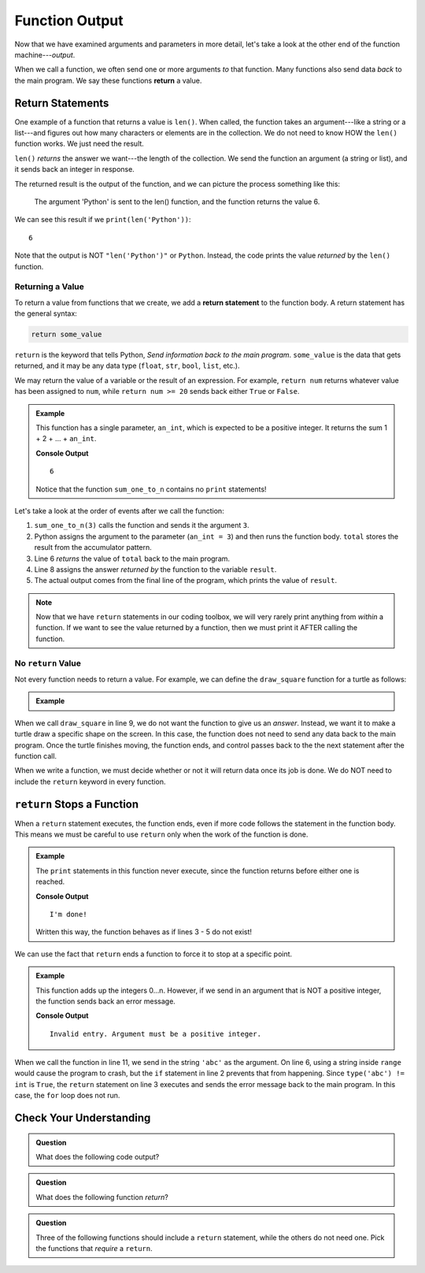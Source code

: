 Function Output
===============

Now that we have examined arguments and parameters in more detail, let's take a
look at the other end of the function machine---*output*.


.. index:: ! return

When we call a function, we often send one or more arguments *to* that
function. Many functions also send data *back* to the main program. We say
these functions **return** a value.

Return Statements
-----------------

.. index::
   single: return; value

One example of a function that returns a value is ``len()``. When called, the
function takes an argument---like a string or a list---and figures out how many
characters or elements are in the collection. We do not need to know HOW the
``len()`` function works. We just need the result.

``len()`` *returns* the answer we want---the length of the collection. We send
the function an argument (a string or list), and it sends back an integer in
response.

The returned result is the output of the function, and we can picture the
process something like this:

.. figure:: figures/return-diagram.png
   :alt: Diagram that shows sending an argument ('Python') to the len() function and returning the value 6.

   The argument 'Python' is sent to the len() function, and the function returns
   the value 6.

We can see this result if we ``print(len('Python'))``:

::

   6

Note that the output is NOT ``"len('Python')"`` or ``Python``. Instead, the
code prints the value *returned* by the ``len()`` function.

Returning a Value
^^^^^^^^^^^^^^^^^

To return a value from functions that we create, we add a **return statement**
to the function body. A return statement has the general syntax:

.. sourcecode:: python

   return some_value

``return`` is the keyword that tells Python, *Send information back to the main
program*. ``some_value`` is the data that gets returned, and it may be any data
type (``float``, ``str``, ``bool``, ``list``, etc.).

We may return the value of a variable or the result of an
expression. For example, ``return num`` returns whatever value has been 
assigned to ``num``, while ``return num >= 20`` sends back either ``True`` or
``False``.

.. admonition:: Example

   This function has a single parameter, ``an_int``, which is expected to be
   a positive integer. It returns the sum 1 + 2 + ... + ``an_int``.

   .. sourcecode:: js
      :linenos:

      def sum_one_to_n(an_int):
         total = 0
         for number in range(1, an_int+1):
            total += number

         return total

      result = sum_one_to_n(3)
      print(result)

   **Console Output**

   ::

      6

   Notice that the function ``sum_one_to_n`` contains no ``print`` statements!

Let's take a look at the order of events after we call the function:

#. ``sum_one_to_n(3)`` calls the function and sends it the argument ``3``.
#. Python assigns the argument to the parameter (``an_int = 3``) and then
   runs the function body. ``total`` stores the result from the accumulator
   pattern.
#. Line 6 *returns* the value of ``total`` back to the main program.
#. Line 8 assigns the answer *returned by* the function to the variable
   ``result``.
#. The actual output comes from the final line of the program, which prints the
   value of ``result``.

.. admonition:: Note

   Now that we have ``return`` statements in our coding toolbox, we will very
   rarely print anything from *within* a function. If we want to see the value
   returned by a function, then we must print it AFTER calling the function.

No ``return`` Value
^^^^^^^^^^^^^^^^^^^

Not every function needs to return a value. For example, we can define the
``draw_square`` function for a turtle as follows:

.. admonition:: Example

   .. sourcecode:: python
      :linenos:

      import turtle

      def draw_square(turtle_name, side_length):
         for side in range(4):
            turtle_name.forward(side_length)
            turtle_name.left(90)
      
      bob = turtle.Turtle()
      draw_square(bob, 100)

When we call ``draw_square`` in line 9, we do not want the function to give us
an *answer*. Instead, we want it to make a turtle draw a specific shape on the
screen. In this case, the function does not need to send any data back to the
main program. Once the turtle finishes moving, the function ends, and control
passes back to the the next statement after the function call.

When we write a function, we must decide whether or not it will return data
once its job is done. We do NOT need to include the ``return`` keyword in
every function.

``return`` Stops a Function
---------------------------

When a ``return`` statement executes, the function ends, even if more code
follows the statement in the function body. This means we must be careful to
use ``return`` only when the work of the function is done.

.. admonition:: Example

   The ``print`` statements in this function never execute, since the function
   returns before either one is reached.

   .. sourcecode:: python
      :linenos:

      def past_the_point_of_return():
         return "I'm done!"
         print("This will NOT be printed!!!!!")
         for line in range(100):
            print("Neither will this!!!!!")

      message = past_the_point_of_return()
      print(message)

   **Console Output**

   ::

      I'm done!

   Written this way, the function behaves as if lines 3 - 5 do not exist!

We can use the fact that ``return`` ends a function to force it to stop at a
specific point.

.. admonition:: Example

   This function adds up the integers 0...n. However, if we send in an argument
   that is NOT a positive integer, the function sends back an error message.

   .. sourcecode:: python
      :linenos:

      def sum_to_n(an_int):
         if type(an_int) != int or an_int <= 0:
            return "Invalid entry. Argument must be a positive integer."
         
         total = 0
         for number in range(an_int+1):
            total += number

         return total
      
      result = sum_to_n('abc')
      print(result)

   **Console Output**

   ::

      Invalid entry. Argument must be a positive integer.

When we call the function in line 11, we send in the string ``'abc'`` as the
argument. On line 6, using a string inside ``range`` would cause the program to
crash, but the ``if`` statement in line 2 prevents that from happening. Since
``type('abc') != int`` is ``True``, the ``return`` statement on line 3
executes and sends the error message back to the main program. In this case,
the ``for`` loop does not run.

Check Your Understanding
------------------------

.. admonition:: Question

   What does the following code output?

   .. sourcecode:: python
      :linenos:

      def plus_two(a_number):
         return a_number + 2

      total = 2

      for turn in range(4):
         total = plus_two(total)

      print(total)

   .. raw:: html

      <ol type="a">
         <li><input type="radio" name="Q1" autocomplete="off" onclick="evaluateMC(name, false)"> 4</li>
         <li><input type="radio" name="Q1" autocomplete="off" onclick="evaluateMC(name, false)"> 6</li>
         <li><input type="radio" name="Q1" autocomplete="off" onclick="evaluateMC(name, false)"> 8</li>
         <li><input type="radio" name="Q1" autocomplete="off" onclick="evaluateMC(name, true)"> 10</li>
      </ol>
      <p id="Q1"></p>

.. Answer = d

.. admonition:: Question

   What does the following function *return*?

   .. sourcecode:: python
      :linenos:

      def say_hello(user_input = 'World'):
         if type(user_input) != str:
            return "Invalid entry."
            
         return "Hello, {0}!".format(user_input)
      
      message = say_hello(5)

   .. raw:: html

      <ol type="a">
         <li><input type="radio" name="Q2" autocomplete="off" onclick="evaluateMC(name, false)"> <span style="color:#419f6a; font-weight: bold">Hello, World!</span></li>
         <li><input type="radio" name="Q2" autocomplete="off" onclick="evaluateMC(name, false)"> <span style="color:#419f6a; font-weight: bold">Hello, 5!</span></li>
         <li><input type="radio" name="Q2" autocomplete="off" onclick="evaluateMC(name, true)"> <span style="color:#419f6a; font-weight: bold">Invalid entry.</span></li>
         <li><input type="radio" name="Q2" autocomplete="off" onclick="evaluateMC(name, false)"> Nothing (no print statement)</li>
      </ol>
      <p id="Q2"></p>

.. Answer = c

.. admonition:: Question

   Three of the following functions should include a ``return`` statement,
   while the others do not need one. Pick the functions that *require* a
   ``return``.

   .. raw:: html
      
      <ol type="a">
         <li><span id = "A1" onclick="highlight('A1', true)">calculate_area</span></li>
         <li><span id = "B1" onclick="highlight('B1', false)">draw_polygon</span></li>
         <li><span id = "C1" onclick="highlight('C1', false)">print_names</span></li>
         <li><span id = "D1" onclick="highlight('D1', true)">find_average_score</span></li>
         <li><span id = "E1" onclick="highlight('E1', false)">change_screen_color</span></li>
         <li><span id = "F1" onclick="highlight('F1', true)">create_sorted_string</span></li>
      </ol>

.. Answers = a, d, f

.. raw:: html

   <script type="text/JavaScript">
      function highlight(id, answer) {
         text = document.getElementById(id).innerHTML
         if (text.indexOf('Correct') !== -1 || text.indexOf('Nope') !== -1) {
            return
         }
         if (answer) {
            document.getElementById(id).style.background = 'lightgreen';
            document.getElementById(id).innerHTML = text + ' - Correct!';
         } else {
            document.getElementById(id).innerHTML = text + ' - Nope!';
            document.getElementById(id).style.color = 'red';
         }
      }

      function evaluateMC(id, correct) {
         if (correct) {
            document.getElementById(id).innerHTML = 'Yep!';
            document.getElementById(id).style.color = 'blue';
         } else {
            document.getElementById(id).innerHTML = 'Nope!';
            document.getElementById(id).style.color = 'red';
         }
      }
   </script>
